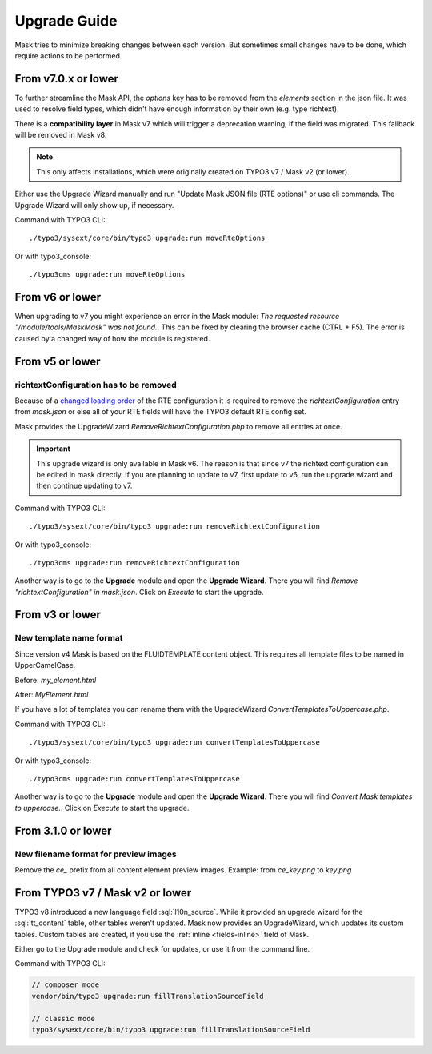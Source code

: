 ﻿.. include:: ../Includes.txt

.. _upgrade:

=============
Upgrade Guide
=============

Mask tries to minimize breaking changes between each version. But sometimes small changes have to be done, which
require actions to be performed.

From v7.0.x or lower
====================

To further streamline the Mask API, the `options` key has to be removed from the
`elements` section in the json file. It was used to resolve field types, which
didn't have enough information by their own (e.g. type richtext).

There is a **compatibility layer** in Mask v7 which will trigger a deprecation
warning, if the field was migrated. This fallback will be removed in Mask v8.

.. note::

   This only affects installations, which were originally created on TYPO3 v7 / Mask v2 (or lower).

Either use the Upgrade Wizard manually and run "Update Mask JSON file (RTE options)"
or use cli commands. The Upgrade Wizard will only show up, if necessary.

Command with TYPO3 CLI:

::

   ./typo3/sysext/core/bin/typo3 upgrade:run moveRteOptions

Or with typo3_console:

::

   ./typo3cms upgrade:run moveRteOptions

.. _upgrade-from-6:

From v6 or lower
================

When upgrading to v7 you might experience an error in the Mask module:
`The requested resource "/module/tools/MaskMask" was not found.`. This can be
fixed by clearing the browser cache (CTRL + F5). The error is caused by a
changed way of how the module is registered.

From v5 or lower
================

richtextConfiguration has to be removed
---------------------------------------

Because of a `changed loading order <https://docs.typo3.org/c/typo3/cms-core/main/en-us/Changelog/10.2/Important-88655-ChangedLoadingOrderOfRTEConfiguration.html>`__
of the RTE configuration it is required to remove the `richtextConfiguration` entry from `mask.json` or else all of your
RTE fields will have the TYPO3 default RTE config set.

.. versionadded:: 6.2.0

Mask provides the UpgradeWizard `RemoveRichtextConfiguration.php` to remove all entries at once.

.. important::
   This upgrade wizard is only available in Mask v6. The reason is that since v7 the richtext configuration can be
   edited in mask directly. If you are planning to update to v7, first update to v6, run the upgrade wizard and then
   continue updating to v7.

Command with TYPO3 CLI:

::

   ./typo3/sysext/core/bin/typo3 upgrade:run removeRichtextConfiguration

Or with typo3_console:

::

   ./typo3cms upgrade:run removeRichtextConfiguration

Another way is to go to the **Upgrade** module and open the **Upgrade Wizard**. There you will find `Remove "richtextConfiguration" in mask.json`.
Click on `Execute` to start the upgrade.

From v3 or lower
================

New template name format
------------------------

Since version v4 Mask is based on the FLUIDTEMPLATE content object. This requires all template files to be named
in UpperCamelCase.

Before: `my_element.html`

After: `MyElement.html`

.. versionadded:: 6.2.0

If you have a lot of templates you can rename them with the UpgradeWizard `ConvertTemplatesToUppercase.php`.

Command with TYPO3 CLI:

::

   ./typo3/sysext/core/bin/typo3 upgrade:run convertTemplatesToUppercase

Or with typo3_console:

::

   ./typo3cms upgrade:run convertTemplatesToUppercase

Another way is to go to the **Upgrade** module and open the **Upgrade Wizard**. There you will find `Convert Mask templates to uppercase.`.
Click on `Execute` to start the upgrade.

From 3.1.0 or lower
===================

New filename format for preview images
--------------------------------------

Remove the `ce_` prefix from all content element preview images. Example: from `ce_key.png` to `key.png`


From TYPO3 v7 / Mask v2 or lower
================================

.. versionadded:: 7.1

TYPO3 v8 introduced a new language field :sql:`l10n_source`. While it provided
an upgrade wizard for the :sql:`tt_content` table, other tables weren't updated.
Mask now provides an UpgradeWizard, which updates its custom tables. Custom
tables are created, if you use the :ref:`inline <fields-inline>` field of Mask.

Either go to the Upgrade module and check for updates, or use it from the
command line.

Command with TYPO3 CLI:

.. code-block:: shell

   // composer mode
   vendor/bin/typo3 upgrade:run fillTranslationSourceField

   // classic mode
   typo3/sysext/core/bin/typo3 upgrade:run fillTranslationSourceField
